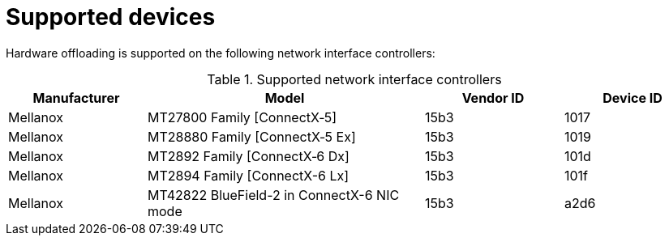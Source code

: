 // Module included in the following assemblies:
//
// * networking/configuring-hardware-offloading.adoc

:_mod-docs-content-type: REFERENCE
[id="supported_devices_{context}"]
= Supported devices

Hardware offloading is supported on the following network interface controllers:

.Supported network interface controllers
[cols="1,2,1,1"]
|===
|Manufacturer |Model |Vendor ID | Device ID

|Mellanox
|MT27800 Family [ConnectX&#8209;5]
|15b3
|1017

|Mellanox
|MT28880 Family [ConnectX&#8209;5{nbsp}Ex]
|15b3
|1019

|Mellanox
|MT2892 Family [ConnectX&#8209;6 Dx]
|15b3
|101d

|Mellanox
|MT2894 Family [ConnectX-6 Lx]
|15b3
|101f

|Mellanox
|MT42822 BlueField-2 in ConnectX-6 NIC mode
|15b3
|a2d6
|===

